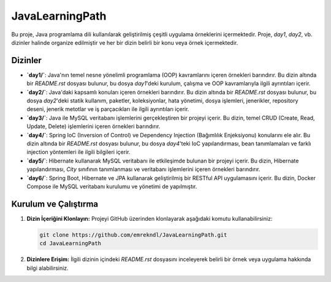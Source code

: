 ==========================
JavaLearningPath
==========================

Bu proje, Java programlama dili kullanılarak geliştirilmiş çeşitli uygulama örneklerini içermektedir. Proje, `day1`, `day2`, vb. dizinler halinde organize edilmiştir ve her bir dizin belirli bir konu veya örnek içermektedir.

Dizinler
==========================

- **`day1/`**: Java'nın temel nesne yönelimli programlama (OOP) kavramlarını içeren örnekleri barındırır. Bu dizin altında bir `README.rst` dosyası bulunur, bu dosya `day1`'deki kurulum, çalışma ve OOP kavramlarıyla ilgili ayrıntıları içerir.

- **`day2/`**: Java'daki kapsamlı konuları içeren örnekleri barındırır. Bu dizin altında bir `README.rst` dosyası bulunur, bu dosya `day2`'deki statik kullanım, paketler, koleksiyonlar, hata yönetimi, dosya işlemleri, jenerikler, repository deseni, jenerik metotlar ve iş parçacıkları ile ilgili ayrıntıları içerir.

- **`day3/`**: Java ile MySQL veritabanı işlemlerini gerçekleştiren bir projeyi içerir. Bu dizin, temel CRUD (Create, Read, Update, Delete) işlemlerini içeren örnekleri barındırır.

- **`day4/`**: Spring IoC (Inversion of Control) ve Dependency Injection (Bağımlılık Enjeksiyonu) konularını ele alır. Bu dizin altında bir `README.rst` dosyası bulunur, bu dosya `day4`'teki IoC yapılandırması, bean tanımlamaları ve farklı injection yöntemleri ile ilgili bilgileri içerir.

- **`day5/`**: Hibernate kullanarak MySQL veritabanı ile etkileşimde bulunan bir projeyi içerir. Bu dizin, Hibernate yapılandırması, `City` sınıfının tanımlanması ve veritabanı işlemlerini içeren örnekleri barındırır.

- **`day6/`**: Spring Boot, Hibernate ve JPA kullanarak geliştirilmiş bir RESTful API uygulamasını içerir. Bu dizin, Docker Compose ile MySQL veritabanı kurulumu ve yönetimi de yapılmıştır.

Kurulum ve Çalıştırma
==========================

1. **Dizin İçeriğini Klonlayın:**
   Projeyi GitHub üzerinden klonlayarak aşağıdaki komutu kullanabilirsiniz:

   .. code-block:: bash

       git clone https://github.com/emrekndl/JavaLearningPath.git
       cd JavaLearningPath

2. **Dizinlere Erişim:**
   İlgili dizinin içindeki `README.rst` dosyasını inceleyerek belirli bir örnek veya uygulama hakkında bilgi alabilirsiniz.

